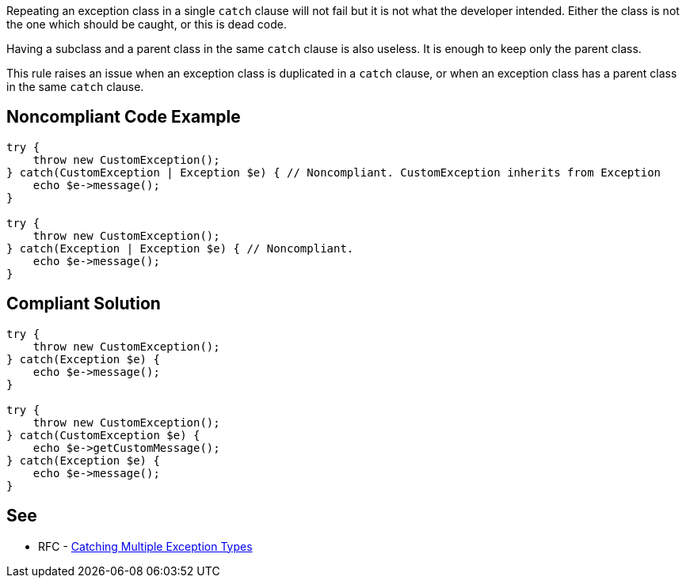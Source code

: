 Repeating an exception class in a single ``++catch++`` clause will not fail but it is not what the developer intended. Either the class is not the one which should be caught, or this is dead code.


Having a subclass and a parent class in the same ``++catch++`` clause is also useless. It is enough to keep only the parent class.


This rule raises an issue when an exception class is duplicated in a ``++catch++`` clause, or when an exception class has a parent class in the same ``++catch++`` clause.

== Noncompliant Code Example

----
try {
    throw new CustomException();
} catch(CustomException | Exception $e) { // Noncompliant. CustomException inherits from Exception
    echo $e->message();
}

try {
    throw new CustomException();
} catch(Exception | Exception $e) { // Noncompliant.
    echo $e->message();
}
----

== Compliant Solution

----
try {
    throw new CustomException();
} catch(Exception $e) {
    echo $e->message();
}

try {
    throw new CustomException();
} catch(CustomException $e) {
    echo $e->getCustomMessage();
} catch(Exception $e) {
    echo $e->message();
}
----

== See

* RFC - https://wiki.php.net/rfc/multiple-catch[Catching Multiple Exception Types]
